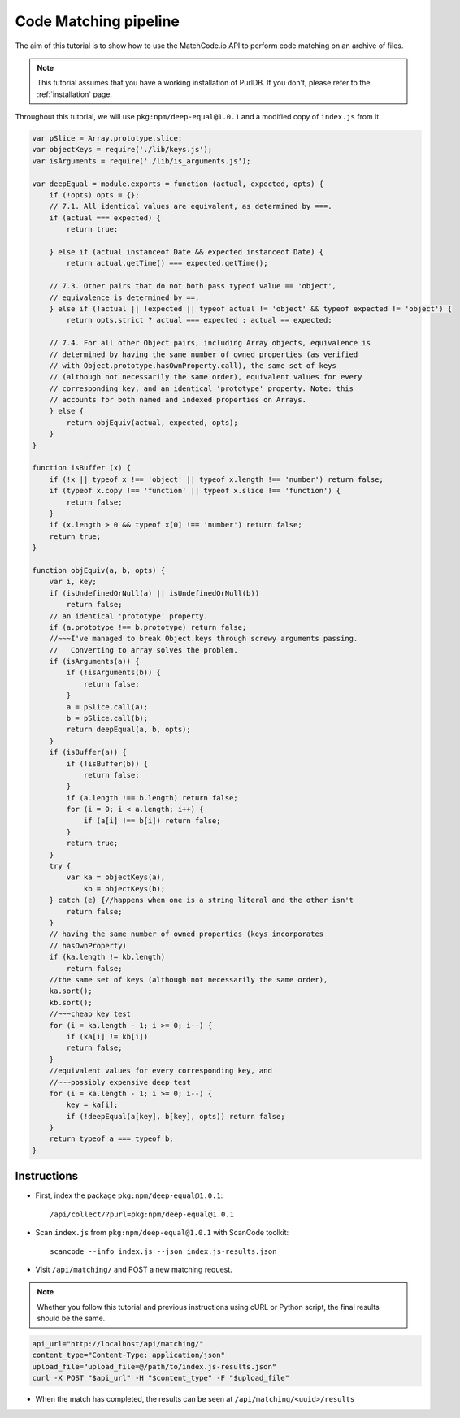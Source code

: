 ===========================
  Code Matching pipeline
===========================

The aim of this tutorial is to show how to use the MatchCode.io API to perform
code matching on an archive of files.


.. note::
    This tutorial assumes that you have a working installation of PurlDB. If you
    don't, please refer to the :ref:`installation` page.


Throughout this tutorial, we will use ``pkg:npm/deep-equal@1.0.1`` and a
modified copy of ``index.js`` from it.

.. raw:: html

   <details>
   <summary><a>BPF.cpp</a></summary>
   </br>

.. code-block:: javascript

    var pSlice = Array.prototype.slice;
    var objectKeys = require('./lib/keys.js');
    var isArguments = require('./lib/is_arguments.js');

    var deepEqual = module.exports = function (actual, expected, opts) {
        if (!opts) opts = {};
        // 7.1. All identical values are equivalent, as determined by ===.
        if (actual === expected) {
            return true;

        } else if (actual instanceof Date && expected instanceof Date) {
            return actual.getTime() === expected.getTime();

        // 7.3. Other pairs that do not both pass typeof value == 'object',
        // equivalence is determined by ==.
        } else if (!actual || !expected || typeof actual != 'object' && typeof expected != 'object') {
            return opts.strict ? actual === expected : actual == expected;

        // 7.4. For all other Object pairs, including Array objects, equivalence is
        // determined by having the same number of owned properties (as verified
        // with Object.prototype.hasOwnProperty.call), the same set of keys
        // (although not necessarily the same order), equivalent values for every
        // corresponding key, and an identical 'prototype' property. Note: this
        // accounts for both named and indexed properties on Arrays.
        } else {
            return objEquiv(actual, expected, opts);
        }
    }

    function isBuffer (x) {
        if (!x || typeof x !== 'object' || typeof x.length !== 'number') return false;
        if (typeof x.copy !== 'function' || typeof x.slice !== 'function') {
            return false;
        }
        if (x.length > 0 && typeof x[0] !== 'number') return false;
        return true;
    }

    function objEquiv(a, b, opts) {
        var i, key;
        if (isUndefinedOrNull(a) || isUndefinedOrNull(b))
            return false;
        // an identical 'prototype' property.
        if (a.prototype !== b.prototype) return false;
        //~~~I've managed to break Object.keys through screwy arguments passing.
        //   Converting to array solves the problem.
        if (isArguments(a)) {
            if (!isArguments(b)) {
                return false;
            }
            a = pSlice.call(a);
            b = pSlice.call(b);
            return deepEqual(a, b, opts);
        }
        if (isBuffer(a)) {
            if (!isBuffer(b)) {
                return false;
            }
            if (a.length !== b.length) return false;
            for (i = 0; i < a.length; i++) {
                if (a[i] !== b[i]) return false;
            }
            return true;
        }
        try {
            var ka = objectKeys(a),
                kb = objectKeys(b);
        } catch (e) {//happens when one is a string literal and the other isn't
            return false;
        }
        // having the same number of owned properties (keys incorporates
        // hasOwnProperty)
        if (ka.length != kb.length)
            return false;
        //the same set of keys (although not necessarily the same order),
        ka.sort();
        kb.sort();
        //~~~cheap key test
        for (i = ka.length - 1; i >= 0; i--) {
            if (ka[i] != kb[i])
            return false;
        }
        //equivalent values for every corresponding key, and
        //~~~possibly expensive deep test
        for (i = ka.length - 1; i >= 0; i--) {
            key = ka[i];
            if (!deepEqual(a[key], b[key], opts)) return false;
        }
        return typeof a === typeof b;
    }

.. raw:: html

   </details>
   </br>


Instructions
------------

- First, index the package ``pkg:npm/deep-equal@1.0.1``::

    /api/collect/?purl=pkg:npm/deep-equal@1.0.1

- Scan ``index.js`` from ``pkg:npm/deep-equal@1.0.1`` with ScanCode toolkit::

    scancode --info index.js --json index.js-results.json

- Visit ``/api/matching/`` and POST a new matching request.

.. note::
    Whether you follow this tutorial and previous instructions using cURL or
    Python script, the final results should be the same.

.. code-block:: bash

    api_url="http://localhost/api/matching/"
    content_type="Content-Type: application/json"
    upload_file="upload_file=@/path/to/index.js-results.json"
    curl -X POST "$api_url" -H "$content_type" -F "$upload_file"

- When the match has completed, the results can be seen at ``/api/matching/<uuid>/results``

